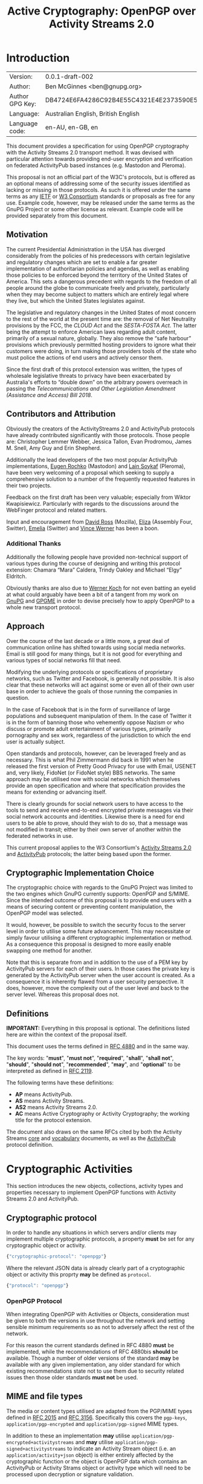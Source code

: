 #+TITLE: Active Cryptography: OpenPGP over Activity Streams 2.0
#+STARTUP: showall
#+LATEX_COMPILER: xelatex
#+LATEX_CLASS: article
#+LATEX_CLASS_OPTIONS: [12pt]
#+LATEX_HEADER: \usepackage{xltxtra}
#+LATEX_HEADER: \usepackage[margin=1in]{geometry}
#+LATEX_HEADER: \setmainfont[Ligatures={Common}]{Times New Roman}
#+LATEX_HEADER: \author{Ben McGinnes <ben@gnupg.org>}


* Introduction
  :PROPERTIES:
  :CUSTOM_ID: intro
  :END:

  | Version:        | 0.0.1-draft-002                          |
  | Author:         | Ben McGinnes <ben@gnupg.org>             |
  | Author GPG Key: | DB4724E6FA4286C92B4E55C4321E4E2373590E5D |
  | Language:       | Australian English, British English      |
  | Language code:  | en-AU, en-GB, en                         |

This document provides a specification for using OpenPGP cryptography
with the Activity Streams 2.0 transport method.  It was devised with
particular attention towards providing end-user encryption and
verification on federated ActivityPub based instances (e.g. Mastodon
and Pleroma).

This proposal is not an official part of the W3C's protocols, but is
offered as an optional means of addressing some of the security issues
identified as lacking or missing in those protocols.  As such it is
offered under the same terms as any [[https://www.ietf.org/][IETF]] or [[https://www.w3.org][W3 Consortium]] standards or
proposals as free for any use.  Example code, however, may be released
under the same terms as the GnuPG Project or some other license as
relevant.  Example code will be provided separately from this
document.


** Motivation
   :PROPERTIES:
   :CUSTOM_ID: intro-motive
   :END:

The current Presidential Administration in the USA has diverged
considerably from the policies of his predecessors with certain
legislative and regulatory changes which are set to enable a far
greater implementation of authoritarian policies and agendas, as well
as enabling those policies to be enforced beyond the territory of the
United States of America.  This sets a dangerous precedent with
regards to the freedom of all people around the globe to communicate
freely and privately, particularly when they may become subject to
matters which are entirely legal where they live, but which the United
States legislates against.

The legislative and regulatory changes in the United States of most
concern to the rest of the world at the present time are: the removal
of Net Neutrality provisions by the FCC, the /CLOUD Act/ and the
/SESTA-FOSTA Act/.  The latter being the attempt to enforce American
laws regarding adult content, primarily of a sexual nature, globally.
They also remove the “safe harbour” provisions which previously
permitted hosting providers to ignore what their customers were doing,
in turn making those providers tools of the state who must police the
actions of end users and actively censor them.

Since the first draft of this protocol extension was written, the
types of wholesale legislative threats to privacy have been
exacerbated by Australia's efforts to “double down” on the arbitrary
powers overreach in passing the /Telecommunications and Other
Legislation Amendment (Assistance and Access) Bill 2018/.


** Contributors and Attribution
   :PROPERTIES:
   :CUSTOM_ID: intro-contrib
   :END:

Obviously the creators of the ActivityStreams 2.0 and ActivityPub
protocols have already contributed significantly with those
protocols.  Those people are: Christopher Lemmer Webber, Jessica
Tallon, Evan Prodromou, James M. Snell, Amy Guy and Erin Shepherd.

Additionally the lead developers of the two most popular ActivityPub
implementations, [[https://mastodon.social/@gargron][Eugen Rochko]] (Mastodon) and [[https://pleroma.soykaf.com/users/lain][Lain Soykaf]] (Pleroma),
have been very welcoming of a proposal which seeking to supply a
comprehensive solution to a number of the frequently requested
features in their two projects.

Feedback on the first draft has been very valuable; especially from
Wiktor Kwapisiewicz.  Particularly with regards to the discussions
around the WebFinger protocol and related matters.

Input and encouragement from [[https://mastodon.social/@david_ross][David Ross]] (Mozilla), [[https://switter.at/@e][Eliza]] (Assembly
Four, Switter), [[https://mastodon.social/@ThisIsMissEm][Emelia]] (Switter) and [[https://switter.at/@vwerner][Vince Werner]] has been a boon.


*** Additional Thanks
    :PROPERTIES:
    :CUSTOM_ID: intro-thanks
    :END:

Additionally the following people have provided non-technical support
of various types during the course of designing and writing this
protocol extension: Chamara “Mara” Caldera, Trindy Oakley and Michael
“Elgy” Eldritch.

Obviously thanks are also due to [[https://g10code.com][Werner Koch]] for not even batting an
eyelid at what could arguably have been a bit of a tangent from my
work on [[https://www.gnupg.org/][GnuPG]] and [[https://www.gnupg.org/software/gpgme/index.html][GPGME]] in order to devise precisely how to apply
OpenPGP to a whole new transport protocol.


** Approach
   :PROPERTIES:
   :CUSTOM_ID: intro-approach
   :END:

Over the course of the last decade or a little more, a great deal of
communication online has shifted towards using social media networks.
Email is still good for many things, but it is not good for everything
and various types of social networks fill that need.

Modifying the underlying protocols or specifications of proprietary
networks, such as Twitter and Facebook, is generally not possible.  It
is also clear that these networks will act against some or even all of
their own user base in order to achieve the goals of those running the
companies in question.

In the case of Facebook that is in the form of surveillance of large
populations and subsequent manipulation of them.  In the case of
Twitter it is in the form of banning those who vehemently oppose
Nazism or who discuss or promote adult entertainment of various types,
primarily pornography and sex work, regardless of the jurisdiction to
which the end user is actually subject.

Open standards and protocols, however, can be leveraged freely and as
necessary.  This is what Phil Zimmermann did back in 1991 when he
released the first version of Pretty Good Privacy for use with Email,
USENET and, very likely, FidoNet (or FidoNet style) BBS networks.  The
same approach may be utilised now with social networks which
themselves provide an open specification and where that specification
provides the means for extending or advancing itself.

There is clearly grounds for social network users to have access to
the tools to send and receive end-to-end encrypted private messages
via their social network accounts and identities.  Likewise there is a
need for end users to be able to prove, should they wish to do so,
that a message was not modified in transit; either by their own server
of another within the federated networks in use.

This current proposal applies to the W3 Consortium's [[https://www.w3.org/TR/activitystreams-core/][Activity Streams
2.0]] and [[https://www.w3.org/TR/activitypub/][ActivityPub]] protocols; the latter being based upon the former.


** Cryptographic Implementation Choice
   :PROPERTIES:
   :CUSTOM_ID: intro-crypto-choice
   :END:

The cryptographic choice with regards to the GnuPG Project was limited
to the two engines which GnuPG currently supports: OpenPGP and S/MIME.
Since the intended outcome of this proposal is to provide end users
with a means of securing content or preventing content manipulation,
the OpenPGP model was selected.

It would, however, be possible to switch the security focus to the
server level in order to utilise some future advancement.  This may
necessitate or simply favour utilising a different cryptographic
implementation or method.  As a consequence this proposal is designed
to more easily enable swapping one method for another.

Note that this is separate from and in addition to the use of a PEM
key by ActivityPub servers for each of their users.  In those cases
the private key is generated by the ActivityPub server when the user
account is created.  As a consequence it is inherently flawed from a
user security perspective.  It does, however, move the complexity out
of the user level and back to the server level.  Whereas this proposal
does not.


** Definitions
   :PROPERTIES:
   :CUSTOM_ID: intro-definitions
   :END:

*IMPORTANT:* Everything in this proposal is optional.  The definitions
listed here are within the context of the proposal itself.

This document uses the terms defined in [[https://tools.ietf.org/html/rfc4880][RFC 4880]] and in the same way.

The key words: "*must*", "*must not*", "*required*", "*shall*",
"*shall not*", "*should*", "*should not*", "*recommended*", "*may*",
and "*optional*" to be interpreted as defined in [[https://tools.ietf.org/html/rfc2119][RFC 2119]].

   The following terms have these definitions:

   - *AP* means ActivityPub.
   - *AS* means Activity Streams.
   - *AS2* means Activity Streams 2.0.
   - *AC* means Active Cryptography or Activity Cryptography; the
     working title for the protocol extension.

The document also draws on the same RFCs cited by both the Activity
Streams [[https://www.w3.org/TR/activitystreams-core/][core]] and [[https://www.w3.org/TR/activitystreams-vocabulary/][vocabulary]] documents, as well as the [[https://www.w3.org/TR/activitypub/][ActivityPub]]
protocol definition.


* Cryptographic Activities
  :PROPERTIES:
  :CUSTOM_ID: crypto
  :END:

This section introduces the new objects, collections, activity types
and properties necessary to implement OpenPGP functions with Activity
Streams 2.0 and ActivityPub.


** Cryptographic protocol
   :PROPERTIES:
   :CUSTOM_ID: crypto-protocol
   :END:

In order to handle any situations in which servers and/or clients may
implement multiple cryptographic protocols, a property *must* be set
for any cryptographic object or activity.

#+begin_src javascript
  {"cryptographic-protocol": "openpgp"}
#+end_src

Where the relevant JSON data is already clearly part of a
cryptographic object or activity this proprty *may* be defined as
=protocol=.

#+begin_src javascript
  {"protocol": "openpgp"}
#+end_src


*** OpenPGP Protocol
    :PROPERTIES:
    :CUSTOM_ID: crypto-protocol-openpgp
    :END:

When integrating OpenPGP with Activities or Objects, consideration
must be given to both the versions in use throughout the network and
setting sensible minimum requirements so as not to adversely affect
the rest of the network.

For this reason the current standards defined in RFC 4880 *must* be
implemented, while the recommendations of RFC 4880bis *should* be
available.  Though a number of older versions of the standard *may* be
available with any given implementation, any older standard for which
existing recommendations state not to use them due to security related
issues then those older standards *must not* be used.


** MIME and file types
   :PROPERTIES:
   :CUSTOM_ID: crypto-mime-types
   :END:

The media or content types utilised are adapted from the PGP/MIME
types defined in [[https://tools.ietf.org/html/rfc2015][RFC 2015]] and [[https://tools.ietf.org/html/rfc3156][RFC 3156]].  Specifically this covers the
=pgp-keys=, =application/pgp-encrypted= and =application/pgp-signed=
MIME types.

In addition to these an implementation *may* utilise
=application/pgp-encrypted+activitystreams= and *may* utilise
=application/pgp-signed+activitystreams= to indicate an Activity
Stream object (i.e. an =application/activity+json= object) is either
entirely affected by the cryptographic function or the object is
OpenPGP data which contains an ActivityPub or Activity Strams object
or activity type which will need to be processed upon decryption or
signature validation.


** Keys
   :PROPERTIES:
   :CUSTOM_ID: crypto-keys
   :END:

Unlike the PEM key included with ActivityPub instances, OpenPGP keys
are always intended to be generated by the end user(s) controlling a
given actor's account and not controlled or accessed by the server,
even when that server is controlled by a single user.

There are also valid reasons or use cases for assigning multiple keys
to an actor or using the same key with multiple actors.  This is
particularly the case if proof of OpenPGP key control was adopted as
an alternative means of providing authentication between a client and
server, in addition to OAuth methods.

Though there is already a well established network of public
keyservers, the SKS keyserver pool, and from GnuPG 2.1 there is the
[[https://datatracker.ietf.org/doc/draft-koch-openpgp-webkey-service/][OpenPGP Web Key Directory]] (WKD); there are also valid reasons for not
using these methods of providing access to a public key used with
activities.

Likewise, there is a need for serving key information with actor
information and referencing it with objects and activities where
necessary.  This would effectively turn an ActivityPub instance into a
limited public keyserver for the keys assigned to actors under its
purview, though it may not maintain or serve copies of those keys
containing full web-of-trust signatures, particularly if there are
size constraints or bandwidth limitations.[fn:1]


*** Public keys and Actors
    :PROPERTIES:
    :CUSTOM_ID: crypto-actor
    :END:

In order to enable access to cryptographic information controlled at
the user level we need to add an optional property to actors; one
where the absence of it equates to a value of =null=.

Since it is theoretically possible for multiple cryptographic
protocols to be in use, in addition to the Linked Data and HTTP
Signatures referenced in the ActivityPub specification, this optional
property *must* contain an array of JSON data listing the =protocol=
or =cryptographic-protocol=, the =cryptoContext= for a URI of a
collection containing more relevant data, the =publicKeys= for an
additional URI just for checking public key data and *may* contain a
=primaryKeyID= referencing the preferred key ID used with the actor.

Here is an example using the same actor example in the ActivityPub
specification.  Note that the key ID or fingerprint used here does not
exist on the keyservers and is really just a SHA1 sum of the actor's
name.

#+BEGIN_SRC javascript
  {
      "@context": ["https://www.w3.org/ns/activitystreams",
		   {"@language": "ja"}],
      "type": "Person",
      "id": "https://kenzoishii.example.com/",
      "following": "https://kenzoishii.example.com/following.json",
      "followers": "https://kenzoishii.example.com/followers.json",
      "liked": "https://kenzoishii.example.com/liked.json",
      "inbox": "https://kenzoishii.example.com/inbox.json",
      "outbox": "https://kenzoishii.example.com/feed.json",
      "preferredUsername": "kenzoishii",
      "name": "石井健蔵",
      "summary": "この方はただの例です",
      "icon": [
	  "https://kenzoishii.example.com/image/165987aklre4"
      ],
      "cryptoProtocols": [ {
	  "protocol": "openpgp",
	  "cryptoContext": "https://kenzoishii.example.com/openpgp.json",
	  "publicKeys": "https://kenzoishii.example.com/openpgpkeys.json",
	  "primaryKeyID": "3A1222F4BE79DB2AF069FADCF507B8E7E6EF68BF"
      }   ]
  }
#+END_SRC

A slight variation demonstrating how multiple cryptographic
implementations could be utilised along with not specifying a primary
key ID may appear more like this:

#+BEGIN_SRC javascript
  {
      "@context": ["https://www.w3.org/ns/activitystreams",
		   {"@language": "ja"}],
      "type": "Person",
      "id": "https://kenzoishii.example.com/",
      "following": "https://kenzoishii.example.com/following.json",
      "followers": "https://kenzoishii.example.com/followers.json",
      "liked": "https://kenzoishii.example.com/liked.json",
      "inbox": "https://kenzoishii.example.com/inbox.json",
      "outbox": "https://kenzoishii.example.com/feed.json",
      "preferredUsername": "kenzoishii",
      "name": "石井健蔵",
      "summary": "この方はただの例です",
      "icon": [
	  "https://kenzoishii.example.com/image/165987aklre4"
      ],
      "cryptoProtocols": [ {
	  "protocol": "openpgp",
	  "cryptoContext": "https://kenzoishii.example.com/openpgp.json",
	  "publicKeys": "https://kenzoishii.example.com/openpgpkeys.json",
	  "primaryKeyID": "3A1222F4BE79DB2AF069FADCF507B8E7E6EF68BF"
      },
      {
	  "protocol": "openquantum",
	  "cryptoContext": "https://kenzoishii.example.com/openquantum.json",
	  "publicKeys": "https://kenzoishii.example.com/openquantumkeys.json"
      }	]
  }
#+END_SRC

In this example of the near-ish future OpenPGP usage is complemented
by advances in Quantum Cryptography and the development of the FOSS
Quantum Privacy Guard (QPG) with the standard being developed right
along side it.[fn:2]


*** Cryptography Context
    :PROPERTIES:
    :CUSTOM_ID: crypto-context
    :END:

The cryptography contexts referenced from the actor define all the
ways in which any key or keys are used in relation to actions and
objects by or for that actor.  First by identifying the keys and
subkeys and then by defining which type of objects they're used in
relation to.  As well as whether the account is configured to always
use them, as *may* be the case with signatures or not.

The Cryptography Context is a collection of nested collections and
objects dealing with each key or subkey type and the ways they're used
in regards to activities or other objects.

In the following examples I use a key created in the name of the same
fictional character I used in the /GPGME Python Bindings HOWTO/ in
conjunction with an imaginary ActivityPub instance on an example
domain with a thematically related subdomain, =not.secret.example.com=.

The =keys= item *must* contain a =keyinfo= item for each public key
associated with the actor account.

The =keyinfo= item *must* contain =keyIDs= data for the primary key
and all enabled subkeys of the key.

The =keyinfo= item *must* contain a =type= property which indicates
both the key's cryptographic protocol and version number of that
protocol.  Most current OpenPGP keys are version 4 keys.

The =keyinfo= item *may* contain =keyIDs= data for /revoked/ or
/disabled/ keys previously used with the actor or revoked subkeys of
an active key.  Where this data is included the =keyID= item *must*
contain an =enabled= property with a boolean value of /*true*/ or
/*false*/.  Additionally a =revoked= property *may* be included, also
with a boolean value of /*true*/ or /*false*/.

Where the =enabled= and =revoked= properties are not included, the
default values are assumed to be that =enabled= is /*true*/ and
=revoked= is /*false*/.

The =keyinfo= item *may* contain =userIDs= data for some or all of the
userIDs listed on the key itself.

The =keyinfo= item *may* contain a =keyfiles= property with direct
links to either or both of the GPG or PGP binary key formats or the
ASCII armored key file format.

The =keyinfo= item *must* contain the =publicKeys= property pointing
to a JSON encoded URL containing at least the minimised version of the
public key.  Alternatively the =publicKeys= property *may* point to an
array in which the first item is the JSON encoded URL containing key
material.  The subsequent items in such an array *may* point to either
or both of URLs or URIs for accessing the keys via WebFinger or via
the Web Key Directory.

A =keyID= item *must* contain an =id= property of the full key ID
which is the hexadecimal key fingerprint without spaces.  The =id=
property *must not* be either the short or long key ID formats.

A =keyID= item *must* contain a =type= property with a value
indicating whether the key is the /*primary*/ (certification) key or a
/*subkey*/.

A =keyID= item *may* contain a =fingerprint= property with the full
key ID in a human readable format.  This is the fingerprint format
which most OpenPGP users will be familiar with and normally presents
the fingerprint with spaces between hexadecimal groupings of four
characters each.

A =keyID= item *must* contain an =algorithm= property with a value
indicating which asymmetric cryptographic algorithm *or* whether the
key utilised elliptic curve cryptography (as =ECC=).

If the =algorithm= property has a value of =ECC= then the =keyID= item
*must* also include a =curve= property with a value of the specific
elliptic curve in use.  If the =algorithm= property contains a value
specifying an asymmetric cryptographic algorithm then the =curve=
property *may* be omitted.  If the =curve= property is not omitted,
but the =algorithm= property contains an asymmetric algorithm then the
=curve= property *must* be =null=.

A =keyID= item *must* contain a =size= property with an integer value
of the bit size of the key or subkey.

A =keyID= item *must* contain properties for each of the four
capabilities a key or subkey may possess: =certification=,
=encryption=, =signing= and =authentication=.  The values for each
property are boolean strings; /*true*/ or /*false*/.

A =keyID= item *must* contain a =timestamp= property with an integer
value of the number of seconds since the epoch since the key or subkey
was last modified.  This will usually be the timestamp of the key's
creation, but may indicate some other modification such as changing an
expiration date or revoking the key or subkey.

The remaining items address the three basic functions for which
OpenPGP keys can be used with Activity Streams: signing, encryption
and authentication.  In addition to those three functions and
policies, additional use case policies *may* be appended: refreshing a
key from the keyservers, encrypting email notifications regarding
activities to the relevant email address for the actor account.[fn:3]

Each of these items *must* include a =policy= property which
stipulates whether or not that function is available and the
consistency of that use.  Possible policy values are /*must*/, /*may*/
and /*never*/.  Recommended default values are /*may*/ unless the
relevant key or subkey type is unavailable, in which case the correct
value is /*never*/.

If the policy value for an item is either /*must*/ or /*may*/ then the
=authorizedKeyIDs= property *must* include an array with all full key
IDs of the primary key and relevant subkeys to perform that task.  If
the policy value is /*never*/ then the =authorizedKeyIDs= *may* be
=null=.

#+BEGIN_SRC javascript
  {
      "@context": "https://www.w3.org/ns/activitystreams",
      "id": "https://not.secret.example.com/openpgp.json",
      "summary": "OpenPGP use and keys with this stream",
      "type": "openpgpCollection",
      "cryptographic-protocol": "openpgp",
      "totalItems": 6,
      "items": [
	  {
	      "type": "openpgpKeys",
	      "totalItems": 1,
	      "items": [
		  {
		      "id": "keyinfo",
		      "type": "openpgpKeyV4",
		      "timestamp": 1546043571,
		      "lastUpdated": 1546039861,
		      "keyIDs": [
			  {
			      "id": "C2FA40FD7A2E6DDB7A4FDFCB1A7425A225C3EF1F",
			      "type": "primary",
			      "fingerprint": "C2FA 40FD 7A2E 6DDB 7A4F  DFCB 1A74 25A2 25C3 EF1F",
			      "algorithm": "ECC",
			      "curve": "ed25519",
			      "size": 256,
			      "certification": true,
			      "signing": true,
			      "encryption": false,
			      "authentication": false,
			      "timestamp": 1546039687
			  },
			  {
			      "id": "681CBF37BE8ED04CB20BD5D0483F423E32DD79A8",
			      "type": "subkey",
			      "fingerprint": "681C BF37 BE8E D04C B20B  D5D0 483F 423E 32DD 79A8",
			      "algorithm": "ECC",
			      "curve": "cv25519",
			      "size": 256,
			      "certification": false,
			      "signing": false,
			      "encryption": true,
			      "authentication": false,
			      "timestamp": 1546039819
			  },
			  {
			      "id": "65DF3A3814D3BADC5E7D68F48D87C4418347F2BB",
			      "type": "subkey",
			      "fingerprint": "65DF 3A38 14D3 BADC 5E7D  68F4 8D87 C441 8347 F2BB",
			      "algorithm": "ECC",
			      "curve": "ed25519",
			      "size": 256,
			      "certification": false,
			      "signing": true,
			      "encryption": false,
			      "authentication": false,
			      "timestamp": 1546039861
			  }
		      ],
		      "userIDs": [
			  {
			      "name": "Danger Mouse",
			      "comment": "Social: @dm@not.secret.example.com",
			      "email": "dm@secret.example.net"
			  }
		      ],
		      "keyfiles": [
			  {
			      "url": "https://agents.secret.example.net/dm-key.asc",
			      "Content-Type", "application/pgp-signature",
			      "summary": "ASCII armored openpgp keyfile, full key"
			  },
			  {
			      "url": "https://agents.secret.example.net/dm-key.gpg",
			      "Content-Type", "application/pgp-keys",
			      "summary": "Binary openpgp keyfile, full key"
			  },
			  {
			      "url": "https://agents.secret.example.net/dm-key-clean.asc",
			      "Content-Type", "application/pgp-signature",
			      "summary": "ASCII armored openpgp keyfile, clean key"
			  },
			  {
			      "url": "https://agents.secret.example.net/dm-key-clean.gpg",
			      "Content-Type", "application/pgp-keys",
			      "summary": "Binary openpgp keyfile, clean key"
			  },
			  {
			      "url": "https://agents.secret.example.net/dm-key-min.asc",
			      "Content-Type", "application/pgp-signature",
			      "summary": "ASCII armored openpgp keyfile, minimised key"
			  },
			  {
			      "url": "https://agents.secret.example.net/dm-key-min.gpg",
			      "Content-Type", "application/pgp-keys",
			      "summary": "Binary openpgp keyfile, minimised key"
			  }   ],
		      "publicKeys": "https://not.secret.example.com/openpgpkeys.json"
		  }
	      ]
	  },
	  {
	      "type": "content-signing",
	      "policy": "May",
	      "authorizedKeyIDs": [ "C2FA40FD7A2E6DDB7A4FDFCB1A7425A225C3EF1F",
				    "65DF3A3814D3BADC5E7D68F48D87C4418347F2BB" ]
	  },
	  {
	      "type": "encryption",
	      "policy": "May",
	      "authorizedKeyIDs": [ "C2FA40FD7A2E6DDB7A4FDFCB1A7425A225C3EF1F",
				    "681CBF37BE8ED04CB20BD5D0483F423E32DD79A8" ]
	  },
	  {
	      "type": "authentication",
	      "policy": "Never",
	      "authorizedKeyIDs": null
	  },
	  {
	      "type": "refresh"
	      "policy": "May",
	      "authorizedKeyIDs": [ "C2FA40FD7A2E6DDB7A4FDFCB1A7425A225C3EF1F" ]
	  },
	  {
	      "type": "email-encryption",
	      "policy": "Must",
	      "authorizedKeyIDs": [ "C2FA40FD7A2E6DDB7A4FDFCB1A7425A225C3EF1F",
				    "681CBF37BE8ED04CB20BD5D0483F423E32DD79A8" ]
	  }
      ]
  }
#+END_SRC

There are numerous ways in which OpenPGP may be leveraged by a server
to provide authentication mechanisms for an actor utilising either
signatures, encrypted tokens to be decrypted and used like OAuth or
even using the authentication subkey type in a manner similar to TLS
or SSH.  For this example these possibilities are disregarded in order
to demonstrate how a policy may be set to not use one possible
function.

A server might also use the public keys in a more traditional manner
for OpenPGP if end users receive email notifications of activites.  In
that circumstance the server could, if the public key had a subkey
with the encryption capability and the relevant matching policy,
encrypt those emailed notifications.

Also note that while default and recommended key generation stipulates
that OpenPGP primary (certification) keys *should not* have the
encryption capability, it is still advisable to include that primary
key ID as authorized for any function granted to any of its subkeys.
The reason being that not every OpenPGP implementation correctly
interprets the relationship between the primary key and those subkeys
(e.g. some of the JavaScript implementations).  By explicitly
including the primary as authorized, even for those tasks for which it
does not have the capability we avoid unnecessary false error reports
with certain OpenPGP implementations.

If an actor has multiple keys assigned to it, it *should* be permitted
to extend the policy section to provide for different policies for
each key.

For instance it may be preferred to have one main key which is always
refreshed from the keyservers, but a backup key which is only updated
manually by an end user.  The following example demonstrates how a
single type can be expanded to cover multiple policies.  Where there
is only one policy, as in the larger example above it is assumed that
the =policies= property has a value of =1= and *may* be omitted.

#+BEGIN_SRC javascript
  {
      "type": "email-encryption",
      "policies": 2,
      {
	  "policy": "Must",
	  "authorizedKeyIDs": [ "C2FA40FD7A2E6DDB7A4FDFCB1A7425A225C3EF1F",
				"681CBF37BE8ED04CB20BD5D0483F423E32DD79A8" ]
      },
      {
	  "policy": "May",
	  "authorizedKeyIDs": [ "DB4724E6FA4286C92B4E55C4321E4E2373590E5D",
				"9CBEF6B7E0DF72CF91009AA5C98BAA1862E4484D" ]
      }
  }
#+END_SRC

Note that the second key listed here is that of the principal author
of this proposal and thus secret key material for that key will never
be provided; unlike the example key for “The Greatest Secret Agent in
the World: Danger Mouse.”

While the secret key and paassphrase for these examples will be
published in supplemental files.  This document will also contain
copies of the session keys used with encrypted examples; in case this
document is distributed separately from the supplemental files.


*** Serving Public Keys Directly
    :PROPERTIES:
    :CUSTOM_ID: crypto-keyserv-direct
    :END:

The =openpgpKeys.json= file contains a lot of matching data to the
main context file by necessity since both need to include the key ID
data and both will usually include some user ID data.  Both of which
being data about the public key which is available from the public key
itself.  The main differences, however, are that the context file
provides the information on the circumstances under which the public
key either can, should or must be used; but does not include a copy of
the public key itself.  While the other file only has data about the
key itself and a copy of at least the minimised key (or keys if there
are multiple keys assigned to an actor or stream).

#+BEGIN_SRC javascript
  {
      "@context": "https://www.w3.org/ns/activitystreams",
      "id": "https://not.secret.example.com/openpgpkeys.json",
      "stream": "https://not.secret.example.com/",
      "summary": "OpenPGP public keys for this stream.",
      "type": "openpgpKeys",
      "cryptographic-protocol": "openpgp",
      "totalItems": 1,
      "items": [
	  {
	      "type": "openpgpKey",
	      "keyVersion": 4,
	      "totalItems": 2,
	      "lastUpdated": 1524951377,
	      "items": [
		  {
		      "type": "openpgpKeyData",
		      "timestamp": 1514332912,
		      "keyIDs": [
			  {
			      "id": "C2FA40FD7A2E6DDB7A4FDFCB1A7425A225C3EF1F",
			      "type": "primary",
			      "fingerprint": "DB47 24E6 FA42 86C9 2B4E  55C4 321E 4E23 7359 0E5D",
			      "cipher": "RSA",
			      "curve": null,
			      "size": 4096,
			      "certification": true,
			      "signing": true,
			      "encryption": false,
			      "authentication": false,
			      "timestamp": 1343480251
			  },
			  {
			      "id": "B7F0FE759387430DD0C58BDB7FF2D37135C7553C",
			      "type": "subkey",
			      "fingerprint": "B7F0 FE75 9387 430D D0C5  8BDB 7FF2 D371 35C7 553C",
			      "cipher": "RSA",
			      "curve": null,
			      "size": 3072,
			      "certification": false,
			      "signing": true,
			      "encryption": false,
			      "authentication": false,
			      "timestamp": 1343480419
			  },
			  {
			      "id": "681CBF37BE8ED04CB20BD5D0483F423E32DD79A8",
			      "type": "subkey",
			      "fingerprint": "681C BF37 BE8E D04C B20B  D5D0 483F 423E 32DD 79A8",
			      "cipher": "ECC",
			      "curve": "cv25519",
			      "size": 256,
			      "certification": false,
			      "signing": false,
			      "encryption": true,
			      "authentication": false,
			      "timestamp": 1343480559
			  }   ],
		      "userIDs": [
			  {
			      "name": "Danger Mouse",
			      "comment": "Social: @dm@not.secret.example.com",
			      "email": "dm@secret.example.net"
			  }   ],
		      "keyfiles": [
			  {
			      "url": "https://agents.secret.example.net/dm-key.asc",
			      "Content-Type", "application/pgp-signature",
			      "summary": "ASCII armored openpgp keyfile, full key"
			  },
			  {
			      "url": "https://agents.secret.example.net/dm-key.gpg",
			      "Content-Type", "application/pgp-keys",
			      "summary": "Binary openpgp keyfile, full key"
			  },
			  {
			      "url": "https://agents.secret.example.net/dm-key-clean.asc",
			      "Content-Type", "application/pgp-signature",
			      "summary": "ASCII armored openpgp keyfile, clean key"
			  },
			  {
			      "url": "https://agents.secret.example.net/dm-key-clean.gpg",
			      "Content-Type", "application/pgp-keys",
			      "summary": "Binary openpgp keyfile, clean key"
			  },
			  {
			      "url": "https://agents.secret.example.net/dm-key-min.asc",
			      "Content-Type", "application/pgp-signature",
			      "summary": "ASCII armored openpgp keyfile, minimised key"
			  },
			  {
			      "url": "https://agents.secret.example.net/dm-key-min.gpg",
			      "Content-Type", "application/pgp-keys",
			      "summary": "Binary openpgp keyfile, minimised key"
			  }   ]
		  },
		  {
		      "keyblockASCII": "-----BEGIN PGP PUBLIC KEY BLOCK-----\n\nmDMEXCaxhxYJKwYBBAHaRw8BAQdAMSVyt57XCqdve8pvgC4BDkj+BYq6xKlsdMua\nIYiKl+y0SURhbmdlciBNb3VzZSAoU29jaWFsOiBAZG1Abm90LnNlY3JldC5leGFt\ncGxlLmNvbSkgPGRtQHNlY3JldC5leGFtcGxlLm5ldD6ImQQTFgoAQRYhBML6QP16\nLm3bek/fyxp0JaIlw+8fBQJcJrGHAhsDDAsKDQkMCAsHBAEDAgcVCgkICwMCBRYC\nAwEAAh4BAheAAAoJEBp0JaIlw+8fR0wBAOLXF7eYegcI4w21BsceE669hpwHBl6b\n5G5/dJQObkSkAP0Vdx7+CyIMJwAqDesQtnUKrxLp1TEsR3FWXmPO5fAvB7g4BFwm\nsgsSCisGAQQBl1UBBQEBB0AyMCTt0r9Gvth5whz4ED8znHo9KqR0AVjftlG86xe0\nLgMBCAeIeAQYFgoAIBYhBML6QP16Lm3bek/fyxp0JaIlw+8fBQJcJrILAhsMAAoJ\nEBp0JaIlw+8fRoQBANjV8BrkS0EzIcQpG8xgsfQESYGsj/B59h9QdL7eS6q5AP9V\nV/6JC2wBwzL38B4accNW/lNPDAMfS3LgqvQnAfgeDbgzBFwmsjUWCSsGAQQB2kcP\nAQEHQLiOaYOPCSEIc1SLk1dM/XbTr5+bIl1DPduKbl2aWsaTiO8EGBYKACAWIQTC\n+kD9ei5t23pP38sadCWiJcPvHwUCXCayNQIbAgCBCRAadCWiJcPvH3YgBBkWCgAd\nFiEEZd86OBTTutxefWj0jYfEQYNH8rsFAlwmsjUACgkQjYfEQYNH8rtiewEAp+wJ\nvMc3Qq8hv372nNVdzE7TySjvJpy05DmtPcbAZ4UBAMrpR6MadshSM7NZvlBAyhPl\n7YmogPQ2N28Ja3kX8l4GIMYBAKRzQtRVH+NlOA0tvPO2wcBYXJhSQF0k/S8EnzZu\nYMmwAP4h+e4ytRt5yUupjFRM+S4OY7rMRTAY0eeu8rJwBeLrAw==\n=0Eei\n-----END PGP PUBLIC KEY BLOCK-----\n"
		  }
	      ]
	  }
      ]
  }
#+END_SRC

Note the main =timestamp= is the date the key itself was last modified
and will usually match the timestamp of the last subkey to be added or
the timestamp of the most recent self-certification of a key.  Whereas
the =lastUpdated= property notes the last time the copy of the public
key was updated on the server serving that data.  Such an update
*should* normally be the result of a client uploading the key to the
actor account, but *may* be the result of the server refreshing key
data from the SKS keyserver network or the Web Key Directory service.


*** Serving Public Keys Via WebFinger
    :PROPERTIES:
    :CUSTOM_ID: crypto-keyserv-webfinger
    :END:

An alternative approach to using the =openpgpkeys.json= file defined
in the previous section is to instead direct key retrieval traffic to
the existing [[https://webfinger.net/][WebFinger]] service utilised by ActivityPub and [[https://datatracker.ietf.org/doc/rfc7033/][defined]] in
[[https://tools.ietf.org/html/rfc7033][RFC 7033]].

In that case this part of the specification:

#+BEGIN_SRC html
  The <code>keyinfo</code> item <b>must</b> contain
  the <code>publicKeys</code> property pointing to a JSON encoded URL
  containing at least the minimised version of the public key.
  Alternatively the <code>publicKeys</code> property <b>may</b> point to
  an array in which the first item is the JSON encoded URL containing
  key material.  The subsequent items in such an array <b>may</b> point
  to either or both of URLs or URIs for accessing the keys via WebFinger
  or via the Web Key Directory.
#+END_SRC

Would need to be modified slightly to something more akin to this:

#+BEGIN_SRC html
  The <code>keyinfo</code> item <b>must</b> contain
  the <code>publicKeys</code> property pointing to a JSON encoded
  WebFinger URL containing links to the relevant OpenPGP key or keys
  associated with the account.  Alternatively the <code>publicKeys</code>
  property <b>may</b> point to an array in which the first item is the
  WebFinger URL.  The subsequent items in such an array <b>may</b> point
  to either or both of URLs or URIs for accessing the keys directly or
  via the Web Key Directory.
#+END_SRC

As this transport protocol is ultimately driven by HTTP/S traffic, it
does not matter so much if the distribution of key data occurs in a
binary format (e.g. =.pgp=, =.gpg= and =.sig= files).  As a
consequence there is less need to serve Radix64 encoded versions of
those binary formats (e.g. =.asc= files) for key distribution.

As the WebFinger specification already utilises existing [[http://microformats.org/wiki/existing-rel-values][rel values]]
and as there is already a =pgpkey= value specifically serving OpenPGP
key data, leveraging this here ought to be fairly straight forward.

All the WebFinger service requires is a means of identifying each key
and possibly subkeys, along with accessing those keys.  Both of which
are simple enough to deliver with a URL for a key file and the
fingerprint(s) of the keys and subkeys.

Utilising the WebFinger specification here provides the additional
advantage that other, otherwise unrelated, services or software may
benefit from accessing these OpenPGP keys and subsequently enhancing
privacy features.


*** Serving Public Keys Via Web Key Directory
    :PROPERTIES:
    :CUSTOM_ID: crypto-keyserv-wkd
    :END:

An alternative to both serving key data directly and linking to keys
via the WebFinger service is to incorporate the Web Key Directory
service into the specification.

In that case this part of the specification:

#+BEGIN_SRC html
  The <code>keyinfo</code> item <b>must</b> contain
  the <code>publicKeys</code> property pointing to a JSON encoded URL
  containing at least the minimised version of the public key.
  Alternatively the <code>publicKeys</code> property <b>may</b> point to
  an array in which the first item is the JSON encoded URL containing
  key material.  The subsequent items in such an array <b>may</b> point
  to either or both of URLs or URIs for accessing the keys via WebFinger
  or via the Web Key Directory.
#+END_SRC

Would need to be modified slightly to something more like this:

#+BEGIN_SRC html
  The <code>keyinfo</code> item <b>must</b> contain
  the <code>publicKeys</code> property pointing to a Well Known URI
  matching the Web Key Directory format and which links to a key or keys
  associated with the account.  Alternatively
  the <code>publicKeys</code> property <b>may</b> point to an array in
  which the first item is the Web Key Directory URI.  The subsequent
  items in such an array <b>may</b> point to either or both of URLs or
  URIs for accessing the keys directly, or the URL of a JSON encoded
  WebFinger file.
#+END_SRC

Though the Web Key Directory service may very well prove to be the
ultimate replacement for the SKS keyserver network, it is not yet a
finalised specification.  As a consequence it is currently recommended
as an *optional* supplementary key discovery method.


** Signatures
   :PROPERTIES:
   :CUSTOM_ID: crypto-signing
   :END:

Signing activities as a means of providing assurance that they
genuinely originate with the client and have not been modified in
transit will probably be one of the most common uses of these
functions.

There are, however, issues with the possibility that a server may
render the content differently to the author's system or sanitize the
content in an unexpected manner.  Also the author might use another
content format (e.g. Markdown) which is intended to be rendered into
HTML by the server.

The solution to this problem is a new object type, the Signed Note.

A Signed Note *must* contain a =source= property containing the
original data transmitted, even if the mediaType is =text/html= as the
server might still render it differently.

A Signed Note *must* contain a =signatures= property which *must*
specify the protocol and *must* include a detached signature file for
the source data.

The =scope= property specifies which source properties were signed,
usually this should only be the subject and content or just the
content.

The =signatures= property *may* include a signature for the expected
rendered output.  As with the source signature, the =scope= property
specifies which rendered output properties were signed.

Since the order will matter with regards to the =scope= a =signedData=
property must be included with with each signature.

This is followed by the detached =signature= in ASCII armored
(radix64) format and some additional data pertaining to the key or
subkey used to sign the data as =signingKeyID=, the algorithms used as
the =pubkeyAlgorithm= and the digital =hashAlgorithm=, and the
=timestamp= of the signature.

It *should* be possible for anyone with the Signed Note object to take
the signedData and the detached signature, save them both to files and
then manually verify them with OpenPGP compliant software (e.g. =gpg=
or =gpg.exe=).

#+BEGIN_SRC javascript
   {
       "@context": ["https://www.w3.org/ns/activitystreams",
		    { "@language": "en" } ],
       "type": "Signed Note",
       "id": "https://not.secret.example.com/agents/dm/posted/thing",
       "subject": "GnuPG rocks",
       "content": "<p>So, what <em>should</em> be signed, what was written or what was rendered?</p>",
       "source": {
  encryption	 "subject": "GnuPG rocks",
	   "content": "So, what *should* be signed, what was written or what was rendered?",
	   "mediaType": "text/markdown"
       },
       "signatures": {
	   "cryptographic-protocol": "openpgp",
	   {
	       "scope": { "source": ["subject", "content"] },
	       "signedData": "GnuPG rocksSo, what *should* be signed, what was written or what was rendered?",
	       "signature": "-----BEGIN PGP SIGNATURE-----\n\niHUEABYIAB0WIQRl3zo4FNO63F59aPSNh8RBg0fyuwUCXCl4HgAKCRCNh8RBg0fy\nu6fZAQDqCKlaQRmIBdZgoHmMHDBU6KO/vw6iW5q/PYKChBM5dwEAv5UPYNY33mKh\n/CFvwLnZ0j+pVGgsuEidp5J1zk5JgA0=\n=xHh0\n-----END PGP SIGNATURE-----\n",
	       "signingKeyID": "65DF3A3814D3BADC5E7D68F48D87C4418347F2BB",
	       "pubkeyAlgorithm": "EDDSA",
	       "hashAlgorithm": "SHA256",
	       "timestamp": 1546221598
	   },
	   {
	       "scope": { "expectedRender": ["subject", "content"] },
	       "signedData": "GnuPG rocks<p>So, what <em>should</em> be signed, what was written or what was rendered?</p>",
	       "signature": "-----BEGIN PGP SIGNATURE-----\n\niHUEABYIAB0WIQRl3zo4FNO63F59aPSNh8RBg0fyuwUCXC6NDQAKCRCNh8RBg0fy\nuyH6AQDOD7QfcYfPx6xpHKRsv6SzDijNXOS3vq1qaIYRkY/a/AEAyvn6uwRSJ1L5\nKEEKIvWhFsJoFJf0RCIraxoNlyWnvQ0=\n=Qea9\n-----END PGP SIGNATURE-----\n",
	       "signingKeyID": "65DF3A3814D3BADC5E7D68F48D87C4418347F2BB",
	       "pubkeyAlgorithm": "EDDSA",
	       "hashAlgorithm": "SHA256",
	       "timestamp": 1546554637
	   }
       }
   }
#+END_SRC


** Encryption
   :PROPERTIES:
   :CUSTOM_ID: crypto-encryption
   :END:

Encrypting activity content or content and subjects will meet the
needs of many feature requests on numerous instances.  There are,
however, some variations of methods which may be worth examining,
along with issues pertaining to availability of metadata and what
options, if any, exist for providing any measure of forward secrecy.

There are multiple issues to be addressed when dealing with encrypted
activities, objects or portions of either.  Some of these issues
relate to whether the ciphertext contains additional embedded JSON
data to be interpreted or rendered by the recipient upon decryption,
while others relate more to the addressing or total number of
recipients or how to treat data when not all the intended recipients
have a public ky available.

Still, one problem it readily solves is in providing end-to-end
encrypted messages between two single actors.


*** Encrypted Private Messages
    :PROPERTIES:
    :CUSTOM_ID: crypto-encryption-privmsg
    :END:

There are essentially two methods of sending an encrypted private
message: one in which the encrypted content is just the message being
sent, which *may* contain content or markup intended to be parsed or
rendered at the recipient's end; and the other being when the
encrypted content contains embedded JSON data matching the Activity
Streams 2.0 specification and possibly the ActivityPub specification
to be interpreted by software at the recipient's end.

Regardless of which it is, the sending of it requires another new AP
object, the Encrypted Note.

The Encrypted Note *must* contain an =encrypted= property.

The =encrypted= property *may* contain a =subject= property.

The =encrypted= property *must* contain a =content= property in which
the encrypted data is inserted in radix64 ASCII armored format.

The =encrypted= property *should* contain a =mediaType= property with
a value of =application/pgp-encrypted= or
=application/pgp-encrypted+activitystreams=.

The =encrypted= property *may* contain a =signingKeyID= property
containing the =id= of the key used to sign the encrypted content, if
any.  Alternatively the =signingKeyID= property *may* be an array of
multiple keys or subkeys if more than one key was used to sign the
data.

The =encrypted= property *may* contain a =recipientKeyIDs= property
containing an array of the key IDs to which the encrypted data has
been encrypted.  If the recipients have been hidden then the
=recipientKeyIDs= property *may* be excluded or explicitly set to
either =null= or /*hidden*/.

The =encrypted= property *must* contain a =cipher= property with a
value of the symmetric cipher used to encrypt the =content= data.

The =encrypted= property *must* contain an =encryptedAlgorithm=
property containing a value of the asymmetric encryption or elliptic
curve algorithms of the =recipientKeyIDs=.  If there multiple
algorithms then this data *must* be included in an array.  This
requirement remains even if the =recipientKeyIDs= property is =null=
or /*hidden*/.

The =encrypted= property *may* contain a =hash= property with a value
of the hash digest algorithm used to sign the =content= data, if any.

The =encrypted= property *may* contain a =signingAlgorithm= property
with a value of the digital signature algorithm of the key used to
sign the =content= data.  If multiple keys were used to sign the data
and those keys used different signing algorithms then this *may* be an
array containing each algorithm.

The =encrypted= property *should* contain a =timestamp=, except where
enough of the data regarding the encrypted =content= does not include
an actual timestamp.

The following example is about as simple as it gets.  The =content= is
encrypted and signed, in this case simply containing a small Markdown
text file.[fn:4]

#+BEGIN_SRC javascript
  {
      "@context": ["https://www.w3.org/ns/activitystreams",
		   { "@language": "en-GB" } ],
      "type": "Encrypted Note",
      "id": "https://not.secret.example.com/agents/dm/posted/encrypted-thing",
      "to": "https://not.secret.example.com/agents/dm/inbox",
      "subject": "Secret Message",
      "cryptographic-protocol": "openpgp",
      "encrypted": {
	  "subject": "Secret Message",
	  "content": "-----BEGIN PGP MESSAGE-----\n\nhF4DSD9CPjLdeagSAQdAqdWMriKCydTELA/6Rn0V6v0iCx2tTz4qFzvl0iutjWMw\nl8OJnLw+5xy0aUEr17PujJCnrcI8hUVxarZHZSOILLjLLVtWjI5LB3YuSepP0Iav\n0sEsARd02MNCp32Eyj8X1vFEsf8pvWxPe0ojrZ9afwjWF6ZIYpOHoiYPZc/za3Gf\nJGeyDyZ+FJMDkP5TnJsME9K6vqF+fZnwP4m2K1HoPOMH1pCqH4jI54IMy06c4ZUx\nLh7zPrOmfcdFMSBQ4jVxw/hDaeLUaPw7J1bE21jd9dTuK8Nn6q1zteI0hmw9d6t7\nQYHw7CwNI3dsrU5y1YiHs7PoEZO2W1qqoykvOFeNzkx8RmkbNUPy1LULFiDED+Y+\nDrFYPH9Xpfaqp4SqV+kE/zL7T/edftL/ZCDmRNwzoCUcvUkg6MMTfmiTZglZ5O/k\nzFn74RTmrGjXDnQv7iikP+urs41bJvOzBKYRGfRFQ08GRgZR6HJS19NrdLiB8M9I\njHQZG2fpDpNKNByx3gfXwSCXEhpurYh7m4ssK80KFXdWKRpECTN0qXj5B9LFcok8\nD1GSdX0WvKIarvtyKDxaaruAS6gVD59QODELpDnK6sKHuP4mkX34D9zKpV/yJqMb\nMNiNlNnBvQF/9cp+wyVpA5BW5WlkqWKOgev+V7z0DuPkBHrsilAZOCFplaiVU//m\nmErPTT6FeHSP9U5iPXTKq6vkDnDnUkNEHLIR8LgUvVvQLvGHZXWqxQpMXOcMmiyd\n7rlVFL4CRXYaLlhfYH2c\n=OIPC\n-----END PGP MESSAGE-----\n",
	  "mediaType": "application/pgp-encrypted",
	  "signingKeyID": "65DF3A3814D3BADC5E7D68F48D87C4418347F2BB",
	  "recipientKeyIDs": [ "681CBF37BE8ED04CB20BD5D0483F423E32DD79A8" ],
	  "cipher": "TWOFISH",
	  "encryptionAlgorithm": "EDDSA",
	  "hash": "SHA512",
	  "signingAlgorithm": "ECDH",
	  "timestamp": 1546206334
      }
  }
#+END_SRC

A more complete and possibly more effective method, however, is in the
following example.  Like the preceding one, the Encrypted Note object
contains OpenPGP encrypted data in the =content= property.  A
=summary= is optional and *may* indicate that the content is encrypted
if the Encrypted Note is being posted publicly (see next section).

The encrypted data, however is an entire ActivityPub object including
source format which may be rendered by a recipient's software and
which *may* include a Signed Note as described above.[fn:5]

#+BEGIN_SRC javascript
  {
      "@context": ["https://www.w3.org/ns/activitystreams",
		   { "@language": "en-GB" } ],
      "type": "Encrypted Note",
      "id": "https://not.secret.example.com/agents/dm/posted/encrypted-thing",
      "to": "https://not.secret.example.com/agents/dm/inbox",
      "cryptographic-protocol": "openpgp",
      "encrypted": {
	  "content": "-----BEGIN PGP MESSAGE-----\n\nhF4DSD9CPjLdeagSAQdAaR4vYSrOenqGK3sM0V3rGLJtRCcPb3NTpf1/yuNQLy0w\nHRirczb52+WarwgcbJXpnslVOyFNJnHnJ8fi6G++w98ZNycf7UrOPTbu/EoINPom\n0ukB1CC4aelHjhE90SosjP/wosrn7YzZxm3QUDu/kR2y6um1v/gIghpBlTHWovK9\nXJMd7c0JGSxtEqHoJAUlTXsRZn7CYMGHTJ1W+In4uc1rZb5aHNv+iHzKLBCylfsO\n0VsHJ6MET74FO40iWYjlfReoPP08n9x8Q2J/6RuuCDLbYKPX3W2VD2Gv4tASRCW8\nXJuv9knMCnbV4yUD0EAn2ZmJSH9LbBSiJUT5yBEmUqgme09EiuPxP8/uRmCf03+n\nab5S1yjR5xKUfGHhSs2MJZqKLP0xKmClgZIA3PYnPyHLtlzASn6EhZ9PZ0d2DFrA\n5uIKdTpuly0esfCWjCjMH+S7W85Zk3ne7Qk4ZOsuejj8Z+HHAjKMVBAlAZ0gFU4G\nJGvM9U0Hs84vFLcNShdY+KixTL1yxMT4nom9ch9vKZszT9KBFfTxFZP9JAeO2Xam\n1hbKCL7uo+xKLdGCD38X3FTOtQNAFohpffzb5aQqLRb5+GSO720Dkhn6/RwjCfpB\n4+PJiz8jnlVzdMPOb2QumfjF4BOAGK3L9L0wIdszelwP7WrIFrUHh0BwwHOM7F0e\nPHTFj5nxE+BZ7KO3EHcqR0oTokUjQY/oNm2W3rZr8ZtZCsWNMr5BDGN4yMBxOrQq\nnwe+kzys9bAR+u683DzPE6K7e8uyy4Fs+irZQO1AKC7Z1QA=\n=Kxtt\n-----END PGP MESSAGE-----\n",
	  "mediaType": "application/pgp-encrypted+activitystreams",
	  "signingKeyID": null,
	  "recipientKeyIDs": [ "C2FA40FD7A2E6DDB7A4FDFCB1A7425A225C3EF1F",
			       "681CBF37BE8ED04CB20BD5D0483F423E32DD79A8" ],
	  "cipher": "TWOFISH",
	  "encryptionAlgorithm": "ECDH",
	  "timestamp": null
      }
  }
#+END_SRC

This second method of encrypting ActivityPub or Activity Streams data
would enable providing signed information without revealing publicly
which key actually signed the that data except to the intended
recipient(s).


*** Encrypted Public Messages
    :PROPERTIES:
    :CUSTOM_ID: crypto-encryption-pubmsg
    :END:

It would be possible to post an encrypted message publicly, but in
which the recipients' key IDs were hidden using any of the
=hidden-recipient= (=-R=), =hidden-encrypt-to= or =throw-keyids=
options available when using GPG.  For such messages the second of the
two options in the previous section is likely to be the most useful,
but it could be used with the first.

This would enable the use of a public stream of objects and activities
as a “dead drop” as a means of providing anonymous or pseudonymous
communication with any other party and without requiring a means by
which that party might be directly identified by others.


** Authentication
   :PROPERTIES:
   :CUSTOM_ID: crypto-auth
   :END:

There are multiple methods by which OpenPGP keys could be employed to
provide authentication services between a client and server, In
particular as an alternative to using passwords or two-factor
authentication when used in conjunction with OAuth tokens for
sessions.

These methods have the additional advantage of providing a means by
which a remote server could confirm the identity of a user of another
server without requiring the transfer of any sensitive or secure data
between the two servers.  For the most part this advantage stems from
confirming a status is signed by the same key as used on that remote
server, but it could also be used to directly authenticate in order to
access any private messages of a local user intended for that user and
in the local user's ActivityPub outbox.


*** Authentication With Signing Keys
    :PROPERTIES:
    :CUSTOM_ID: crypto-auth-sign
    :END:

Utilising signing keys or subkeys would enable a means of
authentication with a server without requiring an ongoing session
between the client and the server.  This could be used to facilitate a
secure update or activity even across an insecure connection without
compromising the security of the account itself as the server would be
able to determine the authenticity of the activity and any relevant
objects by verifying the signature alone.


*** Authentication With Encryption Keys
    :PROPERTIES:
    :CUSTOM_ID: crypto-auth-encrypt
    :END:

Utilising encryption subkeys would enable a means of establishing a
secure session's token exchange which does not rely on the
transmission of a password, two-factor authentication or other API
key, as is most commonly utilised.  Instead the server simply issues
the token for that session in an encrypted format.  Since only an
authorised user or client with control of the OpenPGP key could
decrypt the data and obtain the token.


*** Authentication With Authentication Keys
    :PROPERTIES:
    :CUSTOM_ID: crypto-auth-squared
    :END:

OpenPGP authentication keys or subkeys are intended for use with
protocols like SSH or other remote access.  In spite of the name they
may be less useful in this use case.  Nevertheless, it would be
possible to configure a server to accept connections utilising an
authentication key or subkey to establish an authorised connection
from the client to the server.


* Additional Technical Notes
  :PROPERTIES:
  :CUSTOM_ID: tech
  :END:


** Data size limitations
   :PROPERTIES:
   :CUSTOM_ID: tech-size
   :END:

Since the conversion of encrypted binary data in the OpenPGP format to
radix64 encoded ASCII text generally adds to the size of the output
data, determined according to both the size of the original input data
and the size of the keys to which that data is encrypted, the maximum
message size *should not* be arbitrarily limited in the same way that
many ActivityPub objects are limited.  The common limitation of five
hundred characters per status to be found with many Mastodon servers,
for instance, would severely hamper the ability to usefully employ any
of these options.


** Metadata and Forward Secrecy
   :PROPERTIES:
   :CUSTOM_ID: tech-metadata
   :END:

The nature of ActivityPub and Activity Streams 2.0 data is such that
there is an inherent leakage of metadata with each object and activity
posted to a stream.  As a consequence there are certain limitations on
what can or should be concealed.  There are, however, methods of
mitigating that leakage.  A good example being the second message
encryption method described above.

Forward secrecy is a little more difficult with a messaging format
like this, even where it appears to be a stream to an end user.  This
is due to each object being separate packages in that stream rather
than the data being transmitted as a single encrypted session
originating with the author and ending with the recipient in real
time.  Even in those circumstances in which the overall communication
(e.g. a conversation) does occur in real time or near real time.

Nevertheless, between using OpenPGP keys with pseudonymous identifiers
linked to the ActivityPub stream end points and minimising the amount
of data revealed by encrypted content, there are points which can
facilitate this process.  In many respects this could be done in a
manner not too dissimilar to the use of anonymous remailers and posts
to the old =alt.anonymous.messages= USENET news group.


* References
  :PROPERTIES:
  :CUSTOM_ID: refs
  :END:

TBA.


** Normative References
   :PROPERTIES:
   :CUSTOM_ID: refs-norm
   :END:


** Non-Normative References
   :PROPERTIES:
   :CUSTOM_ID: refs-non-norm
   :END:


** Informative References
   :PROPERTIES:
   :CUSTOM_ID: refs-inform
   :END:


* Copyright and Licensing
  :PROPERTIES:
  :CUSTOM_ID: copyright-and-license
  :END:


** Copyright
   :PROPERTIES:
   :CUSTOM_ID: copyright
   :END:

Copyright © Benjamin D. McGinnes, 2018-2019.


** Licensing
   :PROPERTIES:
   :CUSTOM_ID: license
   :END:

This file is free software; as a special exception the author gives
unlimited permission to copy and/or distribute it, with or without
modifications, as long as this notice is preserved.

This file is distributed in the hope that it will be useful, but
WITHOUT ANY WARRANTY, to the extent permitted by law; without even the
implied warranty of MERCHANTABILITY or FITNESS FOR A PARTICULAR
PURPOSE.


* Footnotes

[fn:1] As a point of comparison, the author's current public key in
ASCII armored format with all the web-of-trust signatures included is
approximately 100KB in size, whereas the same key exported in its most
minimal and concise form is approximately 13KB.  Most keys will be
smaller than that (the author's key is a 4Kb RSA certification and
signing primary key with a 3Kb RSA signing subkey, a 4Kb El-Gamal
encryption subkey and a 3Kb DSA2 signing subkey).

Note that a future draft of this protocol extension may shift the key
distribution method to utilise the proposed [[https://datatracker.ietf.org/doc/draft-koch-openpgp-webkey-service/?include_text=1][OpenPGP Web Key Directory]]
protocol; which would meet all the requirements of this protocol along
with very fine tuned user ID control with key distribution.  At the
current time, however, adoption of the Web Key Directory service is
limited and its protocol design is not finalised.

[fn:2] As the example suggests, the example is heavily based on the
current state of the GnuPG Project.  As this is a fictional thing
which may become real in the future, it's necessary to stress that
such a project *must* be both free and permissive in its licensing.

To choose only free (e.g. GPL and/or Affero GPL only) means to
sacrifice other people's security/lives for one's own political
beliefs, while to choose only permissive (e.g. BSD and/or Apache
and/or proprietary only) means to sacrifice other people's
security/lives for profit.

If any reading this have ever wondered why the GnuPG Project hasn't
moved away from its dual licensing under the GPLv2+ (free) and the
LGPLv2.1+ (permissive), this is why.

[fn:3] Since an actor contact email address may be different from any
of the user IDs listed on the public key, servers should be configured
with their own means of matching key IDs to email addresses.  In GnuPG
this is what the =group= option is used for and various MUAs have
their own solutions (e.g. Enigmail's Per-Recipient Record and Mutt's
=crypt-hook=).  It is also *recommended* that servers automatically
encrypt such notifications with the =trust model= set to /*always*/,
otherwise the server will need to be configured with its own key which
signs or locally signs all the keys uploaded by clients.

[fn:4] The session key for the encrypted message in this example is:
10:E877FC8B0CB0B69F15A3397E3A9CD00419A3F47795469A973A841BE0388F8BA0

[fn:5] The session key for the second encrypted message example is:
10:9A4CAAFD053E45B9895C9C882AC24D51C4810E1F6F7834DDFB29DE3EB5ABB083
